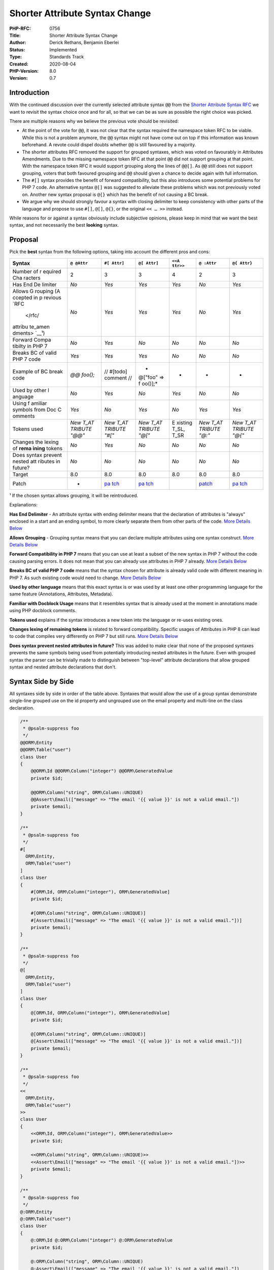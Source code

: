 Shorter Attribute Syntax Change
===============================

:PHP-RFC: 0756
:Title: Shorter Attribute Syntax Change
:Author: Derick Rethans, Benjamin Eberlei
:Status: Implemented
:Type: Standards Track
:Created: 2020-08-04
:PHP-Version: 8.0
:Version: 0.7

Introduction
------------

With the continued discussion over the currently selected attribute
syntax ``@@`` from the `Shorter Attribute Syntax
RFC </rfc/shorter_attribute_syntax>`__ we want to revisit the syntax
choice once and for all, so that we can be as sure as possible the right
choice was picked.

There are multiple reasons why we believe the previous vote should be
revisited:

-  At the point of the vote for ``@@``, it was not clear that the syntax
   required the namespace token RFC to be viable. While this is not a
   problem anymore, the ``@@`` syntax might not have come out on top if
   this information was known beforehand. A revote could dispel doubts
   whether ``@@`` is still favoured by a majority.

-  The shorter attributes RFC removed the support for grouped syntaxes,
   which was voted on favourably in Attributes Amendments. Due to the
   missing namespace token RFC at that point ``@@`` did not support
   grouping at that point. With the namespace token RFC it would support
   grouping along the lines of ``@@[]``. As ``@@`` still does not
   support grouping, voters that both favoured grouping and ``@@``
   should given a chance to decide again with full information.

-  The ``#[]`` syntax provides the benefit of forward compatibility, but
   this also introduces some potential problems for PHP 7 code. An
   alternative syntax ``@[]`` was suggested to alleviate these problems
   which was not previously voted on. Another new syntax proposal is
   ``@{}`` which has the benefit of not causing a BC break.

-  We argue why we should strongly favour a syntax with closing
   delimiter to keep consistency with other parts of the language and
   propose to use ``#[]``, ``@[]``, ``@{}``, or the original ``<< … >>``
   instead.

While reasons for or against a syntax obviously include subjective
opinions, please keep in mind that we want the best syntax, and not
necessarily the best **looking** syntax.

Proposal
--------

Pick the **best** syntax from the following options, taking into account
the different pros and cons:

+---------+---------+---------+---------+---------+---------+---------+
| Syntax  | ``@     | ``#[    | ``@[    | ``<<A   | ``@     | ``@{    |
|         | @Attr`` | Attr]`` | Attr]`` | ttr>>`` | :Attr`` | Attr}`` |
+=========+=========+=========+=========+=========+=========+=========+
| Number  | 2       | 3       | 3       | 4       | 2       | 3       |
| of      |         |         |         |         |         |         |
| r       |         |         |         |         |         |         |
| equired |         |         |         |         |         |         |
| Cha     |         |         |         |         |         |         |
| racters |         |         |         |         |         |         |
+---------+---------+---------+---------+---------+---------+---------+
| Has End | *No*    | *Yes*   | *Yes*   | *Yes*   | *No*    | *Yes*   |
| De      |         |         |         |         |         |         |
| limiter |         |         |         |         |         |         |
+---------+---------+---------+---------+---------+---------+---------+
| Allows  | *No*    | *Yes*   | *Yes*   | *Yes*   | *No*    | *Yes*   |
| G       |         |         |         |         |         |         |
| rouping |         |         |         |         |         |         |
| (A      |         |         |         |         |         |         |
| ccepted |         |         |         |         |         |         |
| in      |         |         |         |         |         |         |
| p       |         |         |         |         |         |         |
| revious |         |         |         |         |         |         |
| `RFC    |         |         |         |         |         |         |
|  </rfc/ |         |         |         |         |         |         |
| attribu |         |         |         |         |         |         |
| te_amen |         |         |         |         |         |         |
| dments> |         |         |         |         |         |         |
| `__\ ¹) |         |         |         |         |         |         |
+---------+---------+---------+---------+---------+---------+---------+
| Forward | *No*    | *Yes*   | *No*    | *No*    | *No*    | *No*    |
| Compa   |         |         |         |         |         |         |
| tibilty |         |         |         |         |         |         |
| in PHP  |         |         |         |         |         |         |
| 7       |         |         |         |         |         |         |
+---------+---------+---------+---------+---------+---------+---------+
| Breaks  | *Yes*   | *Yes*   | *Yes*   | *No*    | *No*    | *No*    |
| BC of   |         |         |         |         |         |         |
| valid   |         |         |         |         |         |         |
| PHP 7   |         |         |         |         |         |         |
| code    |         |         |         |         |         |         |
+---------+---------+---------+---------+---------+---------+---------+
| Example | *@@     | //      | *       | -       | -       | -       |
| of BC   | foo();* | #[todo] | @["foo" |         |         |         |
| break   |         | comment | =>      |         |         |         |
| code    |         | //      | f       |         |         |         |
|         |         |         | oo()];* |         |         |         |
+---------+---------+---------+---------+---------+---------+---------+
| Used by | *No*    | *Yes*   | *No*    | *Yes*   | *No*    | *No*    |
| other   |         |         |         |         |         |         |
| l       |         |         |         |         |         |         |
| anguage |         |         |         |         |         |         |
+---------+---------+---------+---------+---------+---------+---------+
| Using   | *Yes*   | *No*    | *Yes*   | *No*    | *Yes*   | *Yes*   |
| f       |         |         |         |         |         |         |
| amiliar |         |         |         |         |         |         |
| symbols |         |         |         |         |         |         |
| from    |         |         |         |         |         |         |
| Doc     |         |         |         |         |         |         |
| C       |         |         |         |         |         |         |
| omments |         |         |         |         |         |         |
+---------+---------+---------+---------+---------+---------+---------+
| Tokens  | *New    | *New    | *New    | E       | *New    | *New    |
| used    | T_AT    | T_AT    | T_AT    | xisting | T_AT    | T_AT    |
|         | TRIBUTE | TRIBUTE | TRIBUTE | T_SL,   | TRIBUTE | TRIBUTE |
|         | "@@"*   | "#["*   | "@["*   | T_SR    | "@:"*   | "@{"*   |
+---------+---------+---------+---------+---------+---------+---------+
| Changes | *No*    | *Yes*   | *No*    | *No*    | *No*    | *No*    |
| the     |         |         |         |         |         |         |
| lexing  |         |         |         |         |         |         |
| of      |         |         |         |         |         |         |
| **rema  |         |         |         |         |         |         |
| ining** |         |         |         |         |         |         |
| tokens  |         |         |         |         |         |         |
+---------+---------+---------+---------+---------+---------+---------+
| Does    | *No*    | *No*    | *No*    | *No*    | *No*    | *No*    |
| syntax  |         |         |         |         |         |         |
| prevent |         |         |         |         |         |         |
| nested  |         |         |         |         |         |         |
| att     |         |         |         |         |         |         |
| ributes |         |         |         |         |         |         |
| in      |         |         |         |         |         |         |
| future? |         |         |         |         |         |         |
+---------+---------+---------+---------+---------+---------+---------+
| Target  | 8.0     | 8.0     | 8.0     | 8.0     | 8.0     | 8.0     |
+---------+---------+---------+---------+---------+---------+---------+
| Patch   | -       | `pa     | `pa     |         | `patch  | `pa     |
|         |         | tch <ht | tch <ht |         | <https: | tch <ht |
|         |         | tps://g | tps://g |         | //githu | tps://g |
|         |         | ithub.c | ithub.c |         | b.com/t | ithub.c |
|         |         | om/php/ | om/php/ |         | heodore | om/php/ |
|         |         | php-src | php-src |         | jb/php- | php-src |
|         |         | /pull/5 | /pull/5 |         | src/pul | /pull/6 |
|         |         | 989>`__ | 928>`__ |         | l/1>`__ | 012>`__ |
+---------+---------+---------+---------+---------+---------+---------+

¹ If the chosen syntax allows grouping, it will be reintroduced.

Explanations:

**Has End Delimiter** - An attribute syntax with ending delimiter means
that the declaration of attributes is "always" enclosed in a start and
an ending symbol, to more clearly separate them from other parts of the
code. `More Details
Below <#discussion_on_ending_delimiterenclosing_delimiters>`__

**Allows Grouping** - Grouping syntax means that you can declare
multiple attributes using one syntax construct. `More Details
Below <##discussion_on_grouping_procons>`__

**Forward Compatibility in PHP 7** means that you can use at least a
subset of the new syntax in PHP 7 without the code causing parsing
errors. It does not mean that you can already use attributes in PHP 7
already. `More Details
Below <#discussion_of_forwards_compatibility_procons>`__

**Breaks BC of valid PHP 7 code** means that the syntax chosen for
attribute is already valid code with different meaning in PHP 7. As such
existing code would need to change. `More Details
Below <#discussion_of_backwards_compatibility_breaks>`__

**Used by other language** means that this exact syntax is or was used
by at least one other programming language for the same feature
(Annotations, Attributes, Metadata).

**Familiar with Docblock Usage** means that it resembles syntax that is
already used at the moment in annotations made using PHP docblock
comments.

**Tokens used** explains if the syntax introduces a new token into the
language or re-uses existing ones.

**Changes lexing of remaining tokens** is related to forward
compatibility. Specific usages of Attributes in PHP 8 can lead to code
that compiles very differently on PHP 7 but still runs. `More Details
Below <#discussion_of_forwards_compatibility_procons>`__

**Does syntax prevent nested attributes in future?** This was added to
make clear that none of the proposed syntaxes prevents the same symbols
being used from potentially introducing nested attributes in the future.
Even with grouped syntax the parser can be trivially made to distinguish
between "top-level" attribute declarations that allow grouped syntax and
nested attribute declarations that don't.

Syntax Side by Side
-------------------

All syntaxes side by side in order of the table above. Syntaxes that
would allow the use of a group syntax demonstrate single-line grouped
use on the id property and ungrouped use on the email property and
multi-line on the class declaration.

.. code:: php

   /**
    * @psalm-suppress foo
    */
   @@ORM\Entity
   @@ORM\Table("user")
   class User
   {
       @@ORM\Id @@ORM\Column("integer") @@ORM\GeneratedValue
       private $id;
    
       @@ORM\Column("string", ORM\Column::UNIQUE)
       @@Assert\Email(["message" => "The email '{{ value }}' is not a valid email."])
       private $email;
   }

   /**
    * @psalm-suppress foo
    */
   #[
     ORM\Entity,
     ORM\Table("user")
   ]
   class User
   {
       #[ORM\Id, ORM\Column("integer"), ORM\GeneratedValue]
       private $id;
    
       #[ORM\Column("string", ORM\Column::UNIQUE)]
       #[Assert\Email(["message" => "The email '{{ value }}' is not a valid email."])]
       private $email;
   }

   /**
    * @psalm-suppress foo
    */
   @[
     ORM\Entity,
     ORM\Table("user")
   ]
   class User
   {
       @[ORM\Id, ORM\Column("integer"), ORM\GeneratedValue]
       private $id;
    
       @[ORM\Column("string", ORM\Column::UNIQUE)]
       @[Assert\Email(["message" => "The email '{{ value }}' is not a valid email."])]
       private $email;
   }

   /**
    * @psalm-suppress foo
    */
   <<
     ORM\Entity,
     ORM\Table("user")
   >>
   class User
   {
       <<ORM\Id, ORM\Column("integer"), ORM\GeneratedValue>>
       private $id;
    
       <<ORM\Column("string", ORM\Column::UNIQUE)>>
       <<Assert\Email(["message" => "The email '{{ value }}' is not a valid email."])>>
       private $email;
   }

   /**
    * @psalm-suppress foo
    */
   @:ORM\Entity
   @:ORM\Table("user")
   class User
   {
       @:ORM\Id @:ORM\Column("integer") @:ORM\GeneratedValue
       private $id;
    
       @:ORM\Column("string", ORM\Column::UNIQUE)
       @:Assert\Email(["message" => "The email '{{ value }}' is not a valid email."])
       private $email;
   }

   /**
    * @psalm-suppress foo
    */
   @{
     ORM\Entity,
     ORM\Table("user")
   }
   class User
   {
       @{ORM\Id, ORM\Column("integer"), ORM\GeneratedValue}
       private $id;
    
       @{ORM\Column("string", ORM\Column::UNIQUE)}
       @{Assert\Email(["message" => "The email '{{ value }}' is not a valid email."])}
       private $email;
   }

Discussion on Ending Delimiter / Enclosing Delimiters
-----------------------------------------------------

The current syntax ``@@`` and the alternative ``@:`` both do not have an
ending delimiter to mark the end of an attribute declaration. While this
keeps the syntax extremely short and concise, it has a few downsides.

Complexity of Attribute Declaration
~~~~~~~~~~~~~~~~~~~~~~~~~~~~~~~~~~~

Many complex syntax constructs in PHP have an ending delimiter or are
enclosed in a starting and corresponding ending delimiter pair.

-  Classes and function body are enclosed in ``{}``
-  Blocks are enclosed in ``{}`` (with the exception of single line
   blocks with only one statement, but coding styles discourage them for
   that reason)
-  Argument/Parameter lists are enclosed in ``()``
-  Statements end in ``;``
-  Doc Comments are enclosed in /*\* and \*/
-  Arrays are enclosed in ``[]`` or ``array()``.

Attributes are complex syntax as well, because they are built upon a
large set of pre-existing complex parser rules, such as namespace parts,
list of arguments, declaration of variables and constant expressions. An
Attribute can be declared over multiple lines:

.. code:: php

   @@\Doctrine\ORM\ManyToMany(
       targetEntity: User::class,
       joinColumn: "group_id",
       inverseJoinColumn: "user_id",
       cascade: array("persist", "remove")
   )
   @@Assert\Valid
   @@JMSSerializer\XmlList(inline: true, entry: "user")
   public $users;

A consistent ending delimiter would be helpful for screening attributes,
both for humans and for machines. For humans a starting delimiter
followed by a corresponding ending delimiter activates pattern
recognition of the brain.

.. code:: php

   @[
       \Doctrine\ORM\ManyToMany(
           targetEntity: User::class,
           joinColumn: "group_id",
           inverseJoinColumn: "user_id",
           cascade: array("persist", "remove")
       ),
       Assert\Valid,
       JMSSerializer\XmlList(inline: true, entry: "user")
   ]
   public $users;

Or without grouped:

.. code:: php

   #[\Doctrine\ORM\ManyToMany(
           targetEntity: User::class,
           joinColumn: "group_id",
           inverseJoinColumn: "user_id",
           cascade: array("persist", "remove")
   )]
   #[Assert\Valid]
   #[JMSSerializer\XmlList(inline: true, entry: "user")]
   public $users;

Attributes are not like Modifiers
~~~~~~~~~~~~~~~~~~~~~~~~~~~~~~~~~

A counter argument why attributes should not need an ending delimiter is
that attributes are modifiers to declarations, similar to the existing
keywords "public", "protected", "private", "final" and so on, which also
do not have an ending symbol.

But this compares simple with complex syntax declarations and therefore
falls short, because

-  these modifier keywords all have only exactly one token that can
   immediately follow them, T_WHITESPACE
-  they are all non-complex and are only made up of a handful ascii
   letters, not of arbitrary length argument lists.
-  these keywords are always on a single line and attributes can be
   declared over multiple lines
-  visibility keywords are only boolean or bitflags in Reflection, but
   Attributes are a full fledged ``ReflectionAttribute`` representing
   their own distinct language concept.

Furthermore, a closing delimiter for a complex syntax feature has
benefits for IDEs and editors:

-  Consistent colouring for being an end of the attribute syntax and the
   keywords in between can use different colors.
-  Implement regions to open/close the grouped declaration of one or
   multiple attributes.
-  For VIM users, the % operation to jump between opening and closing
   part of declaration that would automatically work with ``[`` and
   ``]``.

When we compare Attributes to metadata, a consistent argument is to
compare attribute declarations to another complex metadata declaration:
docblock comments. They are also required to be enclosed by start and
end symbols when defined on a single or multiple lines, notably //
cannot be used to declare a docblock comment.

.. code:: php

   /**
    * A comment describing things.
    *
    * @psalm-suppress SomeRule
    */
   #[
       ORM\Entity(),
       ORM\Table("baz")
   ]
   final class Something {
   }

This groups docblock comment and attributes into two similarly shaped
syntax blocks that prefix the declaration increasing familiarity.

This might be more useful when attributes and docblock comment are
declared the other way around, or mixed:

.. code:: php

   #[
       ORM\Entity(),
       ORM\Table("baz")
   ]
   /**
    * A comment describing things.
    *
    * @psalm-suppress SomeRule
    */
   #[Another\Attribute]
   final class Something {
   }

Attributes are not like Type Declarations
~~~~~~~~~~~~~~~~~~~~~~~~~~~~~~~~~~~~~~~~~

A more complex part of a declaration that is not enclosed in syntax are
types. Up until PHP 8 this was a simple scalar type or a class name.
With PHP 8 union types added more complexity and could lead to multiline
declarations even with reasonable coding standards.

However a type declaration itself is not as complex as an attribute,
which also includes arguments with constant expressions.

There are two viewpoints to consider:

-  Union Types were added onto an existing syntax construct that was not
   enclosed as such inherited this decision. Other languages have the
   same union type syntax as PHP (TypeScript) but other languages
   require more explicit and complex "typedef" declarations. The union
   type RFC itself hints at a future extension with typedefs to reduce
   the complexity in declaration.

-  Union type declarations show that more complex syntax in declarations
   works without enclosing.

Forcing @@ Attributes to end with parenthesis does not solve issues
~~~~~~~~~~~~~~~~~~~~~~~~~~~~~~~~~~~~~~~~~~~~~~~~~~~~~~~~~~~~~~~~~~~

One suggestion around the missing end delimiter for ``@@`` was to always
force the end with parenthesis. But this would not solve the attribute
class and argument declaration potentially being detached from each
other by arbitrary whitespace characters.

.. code:: php

   @@Foo ()
   function bar() {}

In addition it would again provide an inconsistency, as attribute
declarations are modelled after object instantiation, which are allowed
without parenthesis (example ``new stdClass;``)

.. code:: php

   @Foo() @Bar

Potential Future Benefits of Enclosed Delimiter Syntax
~~~~~~~~~~~~~~~~~~~~~~~~~~~~~~~~~~~~~~~~~~~~~~~~~~~~~~

For any enclosed delimiter syntax such as ``@[]``, ``#[]`` or ``<<>>``
the attribute name and its arguments can be thought of as item in a list
that is of type Attribute/object.

In the future, the attributes concept can potentially be extended to
other types in support of other styles of meta programming such as
Aspect Oriented Design, Design By Contract, or even to allow simpler
"attributes" than objects such as strings:

.. code:: php

   @["foo", fn ($x) => $x*4]
   function foo($x) { return $x * 2;}

While not impossible with ``@@`` it introduces more readability concerns
on when an attribute ends:

.. code:: php

   @@"foo"
   @@fn ($x) => $x*4 // a closure as attribute is likely not going to work with @@
   function foo() {}

Another approach to solve this could be wrapping more complex syntax in
an attribute:

.. code:: php

   @:Before(fn ($x) => $x*4)

Discussion on Grouping Pro/Cons
-------------------------------

The optional grouping syntax was accepted as part of the `Attribute
Amendments RFC </rfc/attribute_amendments>`__, but removed as part of
the vote for ``@@``. Since a choice for syntax affects the inclusion of
grouping syntax a short discussion of the pros and cons should help the
decision process:

Pro Grouping:

::

    * Increased consistency between attribute declaration blocks and doc-comment blocks
    * Allow potentially to group attributes of different libraries together and separate from each other when they are put on a single declaration.
    * Can be implemented with just ~30 lines of new code and is not increasing complexity of maintenance

Con Grouping:

::

    * Can introduce unnecessary noise in diffs when adding new attributes to a grouped attribute list depending on the choice of coding standards.
    * Adds a second syntax style to do the same thing
    * '@@' syntax is short and simple that it does not need grouping

It should be noted that for both @@ and @: grouping can be added in the
future as a secondary syntax, if we so choose to vote on an RFC on this
topic for a future version. This might lead us with a syntax
``@@[Attr]`` though, when we could have a shorter unified syntax
``@[Attr]`` or ``#[Attr]`` now.

Discussion of Backwards Compatibility Breaks
--------------------------------------------

Three of the proposed syntaxes break backwards compatibility at varying
degrees. This section attempts to give a full overview of the BC break
potential of each choice.

Overall all three BC breaks are clean cut and immediately lead to
compile errors when running old code using it on PHP 8. They all have
simple, mechanical ways to address them with a single workaround that
applies to every occurrence.

@@ Syntax and BC Breaks
~~~~~~~~~~~~~~~~~~~~~~~

The following code snippets work in PHP 7 and would break if ``@@``
becomes attribute syntax:

.. code:: php

   <?php
   function foo() {
   }

   @@foo();

In Words: Using the error suppress operator twice after each other will
cause this BC break.

Realistically this BC break is going to be extremely unlikely to happen
and is the least critical from all three potential BC breaks.

This BC break can be fixed mechanically with a project-wide search and
replace from "@@" to "@ @" or "@" only even.

.. _syntax-and-bc-breaks-1:

#[] Syntax and BC Breaks
~~~~~~~~~~~~~~~~~~~~~~~~

The following code snippets work in PHP 7 and would break if ``#[]``
becomes attribute syntax:

.. code:: php

   <?php
   // 1. starting hash comments with a [
   #[author=Benjamin]
   #[todo]

   // 2. commenting out an old array value using #
   $data = ['new']; #['old']

   // 3 commenting out a line starting with [ using #
   #[$foo, $bar] = explode("-", $data);

In Words: Commenting out a line or expression that starts with [ using #
instead of // would trigger this BC break.

Using grep.app a few occurrences in open source code of this BC break
have been found, but overall it looks like it is used in old exploit
scripts and not in code that is still used or widespread. The impact is
higher than for ``@@``.

https://grep.app/search?q=%23%5B&filter%5Blang%5D%5B0%5D=PHP

This BC break can be fixed mechanically with a project-wide search and
replace from ``#[`` to ``# [``, with some care as ``#[`` sometimes
appears in regular expressions.

.. _syntax-and-bc-breaks-2:

@[] Syntax and BC Breaks
~~~~~~~~~~~~~~~~~~~~~~~~

The following code snippets work in PHP 7 and would break if ``@[]``
becomes attribute syntax:

.. code:: php

   <?php
   // 1. using the short list syntax with error suppression, likely with explode
   $email = $_GET['email'];
   @[$local, $domain] = explode("@", $email);

   // 2. suppressing errors in an expression that starts with short array
   @[foo()];

In Words: Suppressing errors on a line that immediately follows with the
short array syntax will not be possible with ``@[]`` for attributes
anymore.

Using grep.app occurrences of these code patterns cannot be found, only
in regexp strings that would not be affected. Yet at least the explode
case with short list syntax seems to be something that could be used
widely, but is not at the moment.

https://grep.app/search?q=%40%5B&filter%5Blang%5D%5B0%5D=PHP

This BC break can be fixed mechanically with a project-wide search and
replace from ``@[`` to ``@ [``, with some care as ``@[`` often appears
in regular expressions.

As the short syntax for list expressions was only added in 7.1, there is
unlikely going to be a very large body of code out there using this
breaking pattern, as recent code is often run avoiding error suppression
of this kind.

Discussion of Forwards Compatibility Pro/Cons
---------------------------------------------

The ``#[]`` Syntax has the unique property of being forwards compatible,
meaning specifically that the syntax can be used in PHP 7 code without
leading to a compile fatal error, but is instead interpreted as a
comment.

This is different to ``@@``, ``@[]`` and ``<<>>`` which would lead to a
fatal error during compilation when used with any PHP 7 version.

The primary benefit of this forward compatibility is for libraries that
want to use a class for an Attribute in PHP 8 but use it with
doc-comment based Annotations libraries in PHP 7.

.. code:: php

   <?php

   #[Attribute]
   class Route
   {
       public $path;
       public $controller;
   }

This code compiles fine on PHP 7, interpreting #[Attribute] as a
comment.

While #[] would allow forward compatibility, it is important to mention
that it would not work for 100% of all attribute syntax uses with #[]
and in the cases it does not work, it might break code on PHP 7 in
subtle ways.

The forward compatibility does lead to a few theoretically problematic
cases where working code in PHP 7 and PHP 8 behaves very different:

.. code:: php

   <?php

   // on PHP 7 its a function foo with one argument $param2
   // on PHP 8 its a function foo with two arguments $param1, $param2
   function foo(
       #[Attribute] $param1,
       $param2
   ) { }

As PHP doesn't warn about calling a user-defined function too many
parameters, making this harder to detect. Especially since IDEs and PHPs
own linter will accept the syntax as valid PHP.

Code would need to be written a very specific way to benefit from
forwards compatibility:

.. code:: php

   <?php
   function foo(
       #[Attribute]
       $param1,
       $param2
   ) { }

Another example where code would be interpreted differently on PHP 7:

.. code:: php

   $f1 = #[ExampleAttribute] function () {};

   $f2 = #[ExampleAttribute] fn() => 1;

   $object = new #[ExampleAttribute] class () {};
   foo();

   // On PHP 7 this is interpreted as
   $f1 = $f2 = $object = new foo();

This example echoes the rest of the source code in php 7 and echoes
"Test" in php 8.

.. code:: php

   <?php
   #[DeprecationReason('reason: <https://some-website/reason?>')]
   function main() {}
   const APP_SECRET = 'app-secret';
   echo "Test\n";

These examples are artificially crafted and would only be problematic on
new attribute code that runs on PHP 7. Developers writing code running
on multiple versions need to handle versions differences already, so
these problems might not be a problem at all in the end.

This is especially true, because these edge cases will not happen for
existing PHP 7 code running on PHP 8, but only when new code primarily
written for PHP 8 is then also run on PHP 7.

So ultimately the fact that the ``#[]`` syntax is only forward
compatible in a very narrow scope might not cause that big a problem.

Credit here goes to Tyson who thoroughly documented the potential
problems in https://externals.io/message/111416#111508

Discussion on grep'ability
--------------------------

One argument made on the discussion thread was that ``@@`` (and also
``@:``) are easier to grep for than the other syntaxes that allow start
symbols to be on another line than the attribute name.

But since attribute names are imported class names, you cannot rely on
just a grep, because the attribute could be renamed during import:

.. code:: php

   use MyProject\Attributes\FooAttr as BarAttr;
   use MyProject\Attributes as Attr;

   @@FooAttr
   @@MyProject\FooAttr
   @@Attr\FooAttr
   @@BarAttr
   function foo() {
   }

These declarations all refer to the same attribute.

As such we did not include "Better Grep'ability" as a Yes/No argument in
the Proposals overview table, since it depends on coding style and in
every syntax a coding style can be found that has good grepability.

Proposed PHP Version(s)
-----------------------

PHP 8.0

Voting
------

A first vote (⅔rds) to allow the vote to change the syntax

An STV vote among all the qualifying syntaxes.

With STV you SHOULD rank **all** the choices in order. Don't pick the
same option more than once, as that invalidates your vote.

Voting started at August 19th, 2020 10:45 UTC and will run until
September 2nd, 12:00 UTC.

**Wondering where your vote cast between August 10th to August 15th
went? We stopped and restarted the vote because the minimum discussion
period was not over yet. Sorry for the inconvenience.**

Primary vote
~~~~~~~~~~~~

Question: Are you okay with re-voting on the attribute syntax for PHP 8.0, again?
~~~~~~~~~~~~~~~~~~~~~~~~~~~~~~~~~~~~~~~~~~~~~~~~~~~~~~~~~~~~~~~~~~~~~~~~~~~~~~~~~

Voting Choices
^^^^^^^^^^^^^^

-  Yes
-  No

Secondary vote
~~~~~~~~~~~~~~

This is a ranked-choice poll (following
`STV <https://en.wikipedia.org/wiki/Single_transferable_vote#Example>`__)
between the syntax alternatives. We use the Droop quota, and on a tie,
the syntax with the highest first preferential votes wins.

You can vote **six** times, but make sure you select each syntax only
once.

First preference
^^^^^^^^^^^^^^^^

Question: New attribute syntax preference #1
~~~~~~~~~~~~~~~~~~~~~~~~~~~~~~~~~~~~~~~~~~~~

.. _voting-choices-1:

Voting Choices
^^^^^^^^^^^^^^

-  @@Attr
-  #[Attr]
-  @[Attr]
-  <<Attr>>
-  @:Attr
-  @{Attr}

Second preference
^^^^^^^^^^^^^^^^^

Question: New attribute syntax preference #2
~~~~~~~~~~~~~~~~~~~~~~~~~~~~~~~~~~~~~~~~~~~~

.. _voting-choices-2:

Voting Choices
^^^^^^^^^^^^^^

-  @@Attr
-  #[Attr]
-  @[Attr]
-  <<Attr>>
-  @:Attr
-  @{Attr}

Third preference
^^^^^^^^^^^^^^^^

Question: New attribute syntax preference #3
~~~~~~~~~~~~~~~~~~~~~~~~~~~~~~~~~~~~~~~~~~~~

.. _voting-choices-3:

Voting Choices
^^^^^^^^^^^^^^

-  @@Attr
-  #[Attr]
-  @[Attr]
-  <<Attr>>
-  @:Attr
-  @{Attr}

Fourth preference
^^^^^^^^^^^^^^^^^

Question: New attribute syntax preference #4
~~~~~~~~~~~~~~~~~~~~~~~~~~~~~~~~~~~~~~~~~~~~

.. _voting-choices-4:

Voting Choices
^^^^^^^^^^^^^^

-  @@Attr
-  #[Attr]
-  @[Attr]
-  <<Attr>>
-  @:Attr
-  @{Attr}

Fifth preference
^^^^^^^^^^^^^^^^

Question: New attribute syntax preference #5
~~~~~~~~~~~~~~~~~~~~~~~~~~~~~~~~~~~~~~~~~~~~

.. _voting-choices-5:

Voting Choices
^^^^^^^^^^^^^^

-  @@Attr
-  #[Attr]
-  @[Attr]
-  <<Attr>>
-  @:Attr
-  @{Attr}

Sixth preference
^^^^^^^^^^^^^^^^

Question: New attribute syntax preference #6
~~~~~~~~~~~~~~~~~~~~~~~~~~~~~~~~~~~~~~~~~~~~

.. _voting-choices-6:

Voting Choices
^^^^^^^^^^^^^^

-  @@Attr
-  #[Attr]
-  @[Attr]
-  <<Attr>>
-  @:Attr
-  @{Attr}

Implementation
--------------

Implemented into PHP 8.0 via
http://git.php.net/?p=php-src.git;a=commit;h=8b37c1e9.

References
----------

Links to external references, discussions or RFCs

-  Original RFC: https://wiki.php.net/rfc/shorter_attribute_syntax
-  https://externals.io/message/111101
-  https://www.reddit.com/r/PHP/comments/hjpu79/it_is/
-  An RFC that by coincidence fixes the original parser conflict:
   https://wiki.php.net/rfc/namespaced_names_as_token

Updates
-------

::

    * v0.3: Removed "Difficulties for Userland Parsers" as its a subjective opinion and boils down to the fact that a new token T_ATTRIBUTE is introduced in some syntaxes that would include tokens that were parsed differently in previous PHP versions. Added "Tokens used" and "Changes the lexing of remaining tokens".
    * v0.4 Added more details about BC breaks and forward compatibility issues.
    * v0.5 add new sections summarizing different discussions from the mailing list
    * v0.6 added section on why attributes not compare against even more complex type declarations, removed section on machine parsing as too narrow and ultimately not important
    * v0.7 added last minute syntax entry ''@{}''

Additional Metadata
-------------------

:Original Authors: Derick Rethans, Benjamin Eberlei
:Slug: shorter_attribute_syntax_change
:Wiki URL: https://wiki.php.net/rfc/shorter_attribute_syntax_change
